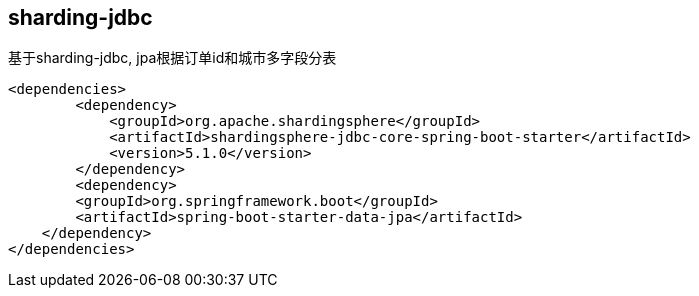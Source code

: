 == sharding-jdbc

基于sharding-jdbc, jpa根据订单id和城市多字段分表

----
<dependencies>
	<dependency>
            <groupId>org.apache.shardingsphere</groupId>
            <artifactId>shardingsphere-jdbc-core-spring-boot-starter</artifactId>
            <version>5.1.0</version>
        </dependency>
	<dependency>
        <groupId>org.springframework.boot</groupId>
        <artifactId>spring-boot-starter-data-jpa</artifactId>
    </dependency>
</dependencies>
----
